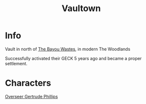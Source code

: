 :PROPERTIES:
:ID:       aac00032-5193-4c6a-92f2-2fb534211a3b
:END:
#+title: Vaultown
#+filetags: :location:fallout:
* Info
Vault in north of [[id:3aec2528-517d-476c-a04d-abd14fee0cf4][The Bayou Wastes]], in modern The Woodlands

Successfully activated their GECK 5 years ago and became a proper settlement.

* Characters
[[id:c159512f-5dac-4f81-9411-a9e36b2222c6][Overseer Gertrude Phillips]]

